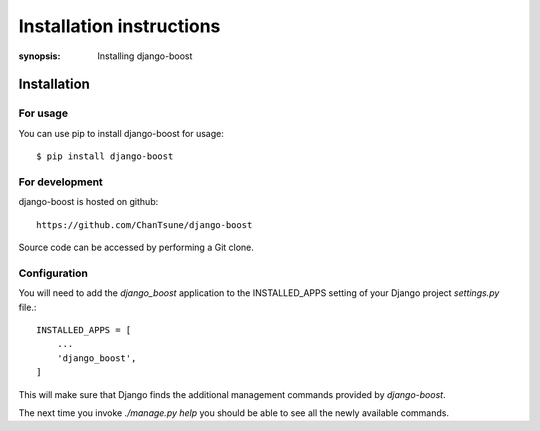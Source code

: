 Installation instructions
=========================

:synopsis: Installing django-boost

Installation
------------

For usage
^^^^^^^^^

You can use pip to install django-boost for usage::

  $ pip install django-boost

For development
^^^^^^^^^^^^^^^

django-boost is hosted on github::

 https://github.com/ChanTsune/django-boost

Source code can be accessed by performing a Git clone.


Configuration
^^^^^^^^^^^^^

You will need to add the *django_boost* application to the INSTALLED_APPS
setting of your Django project *settings.py* file.::

  INSTALLED_APPS = [
      ...
      'django_boost',
  ]

This will make sure that Django finds the additional management commands
provided by *django-boost*.

The next time you invoke *./manage.py help* you should be able to see all the
newly available commands.
